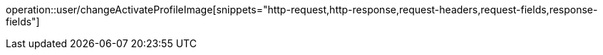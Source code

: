 operation::user/changeActivateProfileImage[snippets="http-request,http-response,request-headers,request-fields,response-fields"]